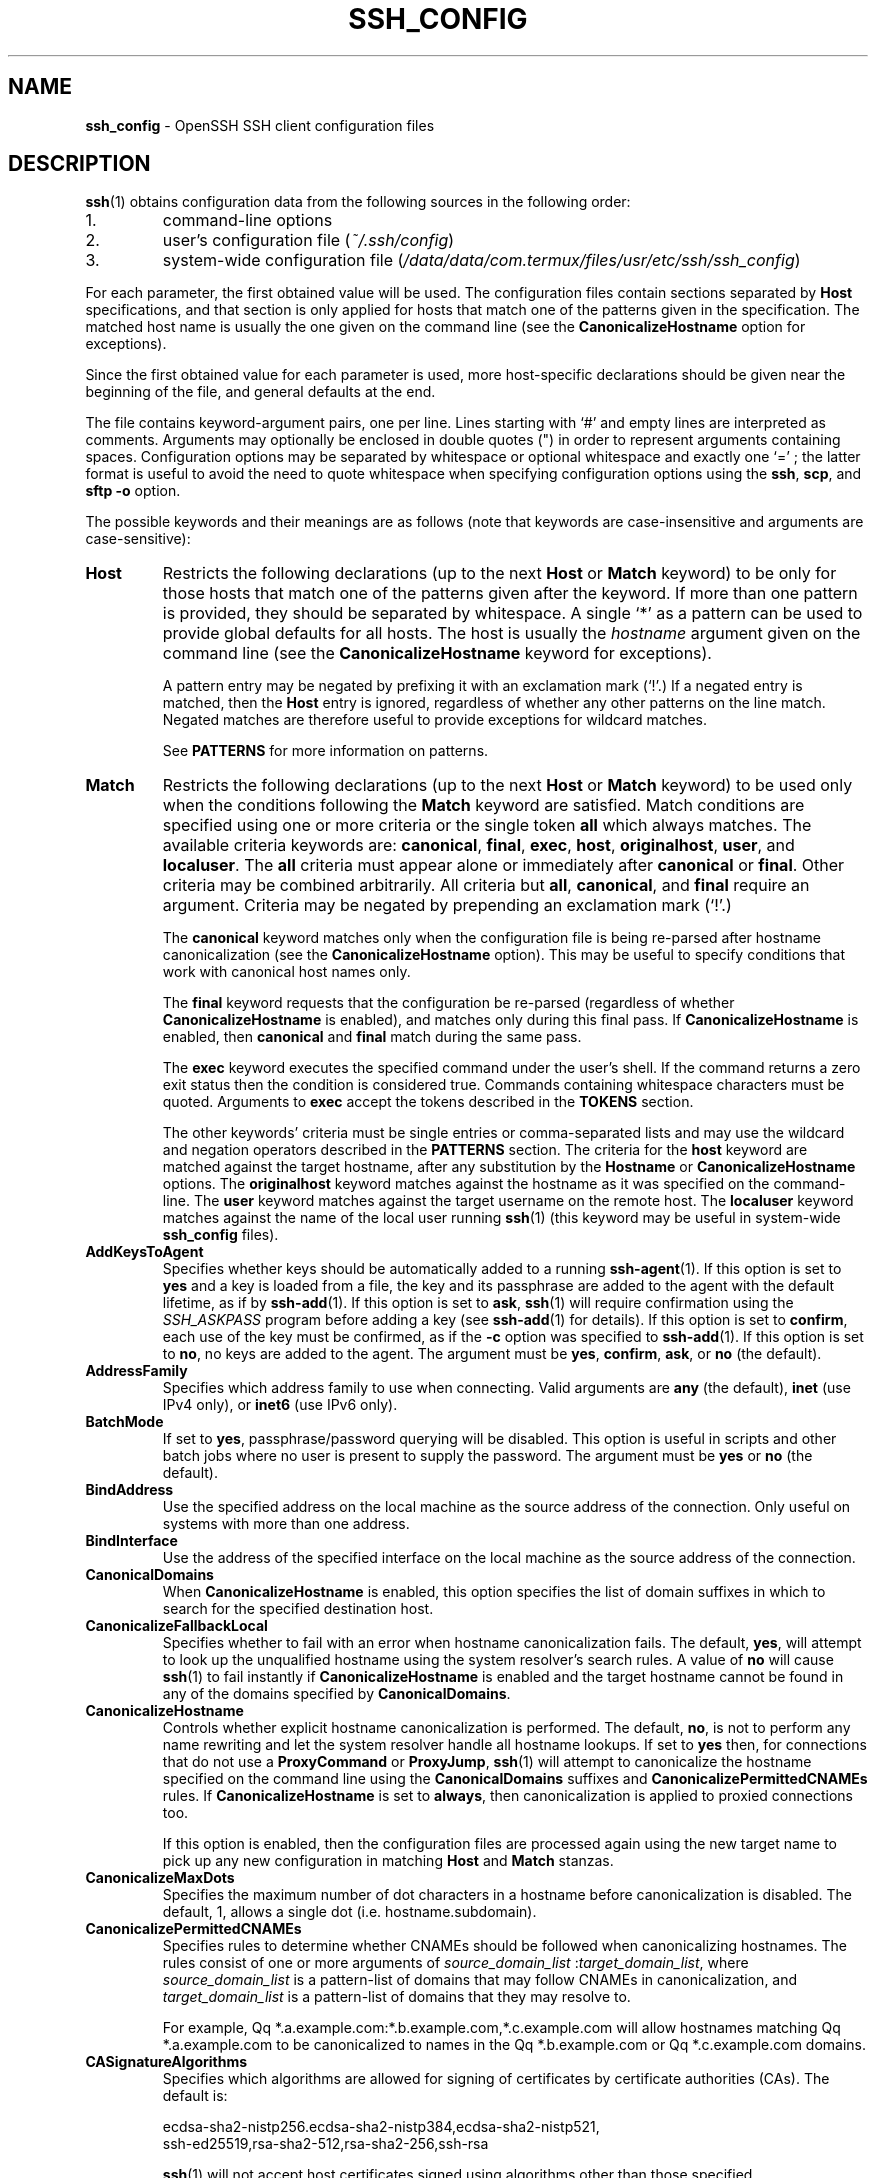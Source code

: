 .TH SSH_CONFIG 5 "March 1 2019 " ""
.SH NAME
\fBssh_config\fP
\- OpenSSH SSH client configuration files
.SH DESCRIPTION
\fBssh\fP(1)
obtains configuration data from the following sources in
the following order:

.IP 1.
command-line options
.IP 2.
user's configuration file
(\fI~/.ssh/config\fP)
.IP 3.
system-wide configuration file
(\fI/data/data/com.termux/files/usr/etc/ssh/ssh_config\fP)
.PP

For each parameter, the first obtained value
will be used.
The configuration files contain sections separated by
\fBHost\fP
specifications, and that section is only applied for hosts that
match one of the patterns given in the specification.
The matched host name is usually the one given on the command line
(see the
\fBCanonicalizeHostname\fP
option for exceptions).

Since the first obtained value for each parameter is used, more
host-specific declarations should be given near the beginning of the
file, and general defaults at the end.

The file contains keyword-argument pairs, one per line.
Lines starting with
`#'
and empty lines are interpreted as comments.
Arguments may optionally be enclosed in double quotes
(\&")
in order to represent arguments containing spaces.
Configuration options may be separated by whitespace or
optional whitespace and exactly one
`=' ;
the latter format is useful to avoid the need to quote whitespace
when specifying configuration options using the
\fBssh\fP,
\fBscp\fP,
and
\fBsftp\fP
\fB\-o\fP
option.

The possible
keywords and their meanings are as follows (note that
keywords are case-insensitive and arguments are case-sensitive):
.TP
\fBHost\fP
Restricts the following declarations (up to the next
\fBHost\fP
or
\fBMatch\fP
keyword) to be only for those hosts that match one of the patterns
given after the keyword.
If more than one pattern is provided, they should be separated by whitespace.
A single
`*'
as a pattern can be used to provide global
defaults for all hosts.
The host is usually the
\fIhostname\fP
argument given on the command line
(see the
\fBCanonicalizeHostname\fP
keyword for exceptions).

A pattern entry may be negated by prefixing it with an exclamation mark
(`!\&'.)
If a negated entry is matched, then the
\fBHost\fP
entry is ignored, regardless of whether any other patterns on the line
match.
Negated matches are therefore useful to provide exceptions for wildcard
matches.

See
.B PATTERNS
for more information on patterns.
.TP
\fBMatch\fP
Restricts the following declarations (up to the next
\fBHost\fP
or
\fBMatch\fP
keyword) to be used only when the conditions following the
\fBMatch\fP
keyword are satisfied.
Match conditions are specified using one or more criteria
or the single token
\fBall\fP
which always matches.
The available criteria keywords are:
\fBcanonical\fP,
\fBfinal\fP,
\fBexec\fP,
\fBhost\fP,
\fBoriginalhost\fP,
\fBuser\fP,
and
\fBlocaluser\fP.
The
\fBall\fP
criteria must appear alone or immediately after
\fBcanonical\fP
or
\fBfinal\fP.
Other criteria may be combined arbitrarily.
All criteria but
\fBall\fP,
\fBcanonical\fP,
and
\fBfinal\fP
require an argument.
Criteria may be negated by prepending an exclamation mark
(`!\&'.)

The
\fBcanonical\fP
keyword matches only when the configuration file is being re-parsed
after hostname canonicalization (see the
\fBCanonicalizeHostname\fP
option).
This may be useful to specify conditions that work with canonical host
names only.

The
\fBfinal\fP
keyword requests that the configuration be re-parsed (regardless of whether
\fBCanonicalizeHostname\fP
is enabled), and matches only during this final pass.
If
\fBCanonicalizeHostname\fP
is enabled, then
\fBcanonical\fP
and
\fBfinal\fP
match during the same pass.

The
\fBexec\fP
keyword executes the specified command under the user's shell.
If the command returns a zero exit status then the condition is considered true.
Commands containing whitespace characters must be quoted.
Arguments to
\fBexec\fP
accept the tokens described in the
.B TOKENS
section.

The other keywords' criteria must be single entries or comma-separated
lists and may use the wildcard and negation operators described in the
.B PATTERNS
section.
The criteria for the
\fBhost\fP
keyword are matched against the target hostname, after any substitution
by the
\fBHostname\fP
or
\fBCanonicalizeHostname\fP
options.
The
\fBoriginalhost\fP
keyword matches against the hostname as it was specified on the command-line.
The
\fBuser\fP
keyword matches against the target username on the remote host.
The
\fBlocaluser\fP
keyword matches against the name of the local user running
\fBssh\fP(1)
(this keyword may be useful in system-wide
\fBssh_config\fP
files).
.TP
\fBAddKeysToAgent\fP
Specifies whether keys should be automatically added to a running
\fBssh-agent\fP(1).
If this option is set to
\fByes\fP
and a key is loaded from a file, the key and its passphrase are added to
the agent with the default lifetime, as if by
\fBssh-add\fP(1).
If this option is set to
\fBask\fP,
\fBssh\fP(1)
will require confirmation using the
.IR SSH_ASKPASS
program before adding a key (see
\fBssh-add\fP(1)
for details).
If this option is set to
\fBconfirm\fP,
each use of the key must be confirmed, as if the
\fB\-c\fP
option was specified to
\fBssh-add\fP(1).
If this option is set to
\fBno\fP,
no keys are added to the agent.
The argument must be
\fByes\fP,
\fBconfirm\fP,
\fBask\fP,
or
\fBno\fP
(the default).
.TP
\fBAddressFamily\fP
Specifies which address family to use when connecting.
Valid arguments are
\fBany\fP
(the default),
\fBinet\fP
(use IPv4 only), or
\fBinet6\fP
(use IPv6 only).
.TP
\fBBatchMode\fP
If set to
\fByes\fP,
passphrase/password querying will be disabled.
This option is useful in scripts and other batch jobs where no user
is present to supply the password.
The argument must be
\fByes\fP
or
\fBno\fP
(the default).
.TP
\fBBindAddress\fP
Use the specified address on the local machine as the source address of
the connection.
Only useful on systems with more than one address.
.TP
\fBBindInterface\fP
Use the address of the specified interface on the local machine as the
source address of the connection.
.TP
\fBCanonicalDomains\fP
When
\fBCanonicalizeHostname\fP
is enabled, this option specifies the list of domain suffixes in which to
search for the specified destination host.
.TP
\fBCanonicalizeFallbackLocal\fP
Specifies whether to fail with an error when hostname canonicalization fails.
The default,
\fByes\fP,
will attempt to look up the unqualified hostname using the system resolver's
search rules.
A value of
\fBno\fP
will cause
\fBssh\fP(1)
to fail instantly if
\fBCanonicalizeHostname\fP
is enabled and the target hostname cannot be found in any of the domains
specified by
\fBCanonicalDomains\fP.
.TP
\fBCanonicalizeHostname\fP
Controls whether explicit hostname canonicalization is performed.
The default,
\fBno\fP,
is not to perform any name rewriting and let the system resolver handle all
hostname lookups.
If set to
\fByes\fP
then, for connections that do not use a
\fBProxyCommand\fP
or
\fBProxyJump\fP,
\fBssh\fP(1)
will attempt to canonicalize the hostname specified on the command line
using the
\fBCanonicalDomains\fP
suffixes and
\fBCanonicalizePermittedCNAMEs\fP
rules.
If
\fBCanonicalizeHostname\fP
is set to
\fBalways\fP,
then canonicalization is applied to proxied connections too.

If this option is enabled, then the configuration files are processed
again using the new target name to pick up any new configuration in matching
\fBHost\fP
and
\fBMatch\fP
stanzas.
.TP
\fBCanonicalizeMaxDots\fP
Specifies the maximum number of dot characters in a hostname before
canonicalization is disabled.
The default, 1,
allows a single dot (i.e. hostname.subdomain).
.TP
\fBCanonicalizePermittedCNAMEs\fP
Specifies rules to determine whether CNAMEs should be followed when
canonicalizing hostnames.
The rules consist of one or more arguments of
\fIsource_domain_list\fP :\fItarget_domain_list\fP,
where
\fIsource_domain_list\fP
is a pattern-list of domains that may follow CNAMEs in canonicalization,
and
\fItarget_domain_list\fP
is a pattern-list of domains that they may resolve to.

For example,
Qq *.a.example.com:*.b.example.com,*.c.example.com
will allow hostnames matching
Qq *.a.example.com
to be canonicalized to names in the
Qq *.b.example.com
or
Qq *.c.example.com
domains.
.TP
\fBCASignatureAlgorithms\fP
Specifies which algorithms are allowed for signing of certificates
by certificate authorities (CAs).
The default is:

ecdsa-sha2-nistp256.ecdsa-sha2-nistp384,ecdsa-sha2-nistp521,
.br
ssh-ed25519,rsa-sha2-512,rsa-sha2-256,ssh-rsa
.br

\fBssh\fP(1)
will not accept host certificates signed using algorithms other than those
specified.
.TP
\fBCertificateFile\fP
Specifies a file from which the user's certificate is read.
A corresponding private key must be provided separately in order
to use this certificate either
from an
\fBIdentityFile\fP
directive or
\fB\-i\fP
flag to
\fBssh\fP(1),
via
\fBssh-agent\fP(1),
or via a
\fBPKCS11Provider\fP.

Arguments to
\fBCertificateFile\fP
may use the tilde syntax to refer to a user's home directory
or the tokens described in the
.B TOKENS
section.

It is possible to have multiple certificate files specified in
configuration files; these certificates will be tried in sequence.
Multiple
\fBCertificateFile\fP
directives will add to the list of certificates used for
authentication.
.TP
\fBChallengeResponseAuthentication\fP
Specifies whether to use challenge-response authentication.
The argument to this keyword must be
\fByes\fP
(the default)
or
\fBno\fP.
.TP
\fBCheckHostIP\fP
If set to
\fByes\fP
(the default),
\fBssh\fP(1)
will additionally check the host IP address in the
\fIknown_hosts\fP
file.
This allows it to detect if a host key changed due to DNS spoofing
and will add addresses of destination hosts to
\fI~/.ssh/known_hosts\fP
in the process, regardless of the setting of
\fBStrictHostKeyChecking\fP.
If the option is set to
\fBno\fP,
the check will not be executed.
.TP
\fBCiphers\fP
Specifies the ciphers allowed and their order of preference.
Multiple ciphers must be comma-separated.
If the specified value begins with a
`+'
character, then the specified ciphers will be appended to the default set
instead of replacing them.
If the specified value begins with a
`-'
character, then the specified ciphers (including wildcards) will be removed
from the default set instead of replacing them.

The supported ciphers are:

3des-cbc
.br
aes128-cbc
.br
aes192-cbc
.br
aes256-cbc
.br
aes128-ctr
.br
aes192-ctr
.br
aes256-ctr
.br
aes128-gcm@openssh.com
.br
aes256-gcm@openssh.com
.br
chacha20-poly1305@openssh.com
.br

The default is:

chacha20-poly1305@openssh.com,
.br
aes128-ctr,aes192-ctr,aes256-ctr,
.br
aes128-gcm@openssh.com,aes256-gcm@openssh.com
.br

The list of available ciphers may also be obtained using
Qq ssh -Q cipher .
.TP
\fBClearAllForwardings\fP
Specifies that all local, remote, and dynamic port forwardings
specified in the configuration files or on the command line be
cleared.
This option is primarily useful when used from the
\fBssh\fP(1)
command line to clear port forwardings set in
configuration files, and is automatically set by
\fBscp\fP(1)
and
\fBsftp\fP(1).
The argument must be
\fByes\fP
or
\fBno\fP
(the default).
.TP
\fBCompression\fP
Specifies whether to use compression.
The argument must be
\fByes\fP
or
\fBno\fP
(the default).
.TP
\fBConnectionAttempts\fP
Specifies the number of tries (one per second) to make before exiting.
The argument must be an integer.
This may be useful in scripts if the connection sometimes fails.
The default is 1.
.TP
\fBConnectTimeout\fP
Specifies the timeout (in seconds) used when connecting to the
SSH server, instead of using the default system TCP timeout.
This value is used only when the target is down or really unreachable,
not when it refuses the connection.
.TP
\fBControlMaster\fP
Enables the sharing of multiple sessions over a single network connection.
When set to
\fByes\fP,
\fBssh\fP(1)
will listen for connections on a control socket specified using the
\fBControlPath\fP
argument.
Additional sessions can connect to this socket using the same
\fBControlPath\fP
with
\fBControlMaster\fP
set to
\fBno\fP
(the default).
These sessions will try to reuse the master instance's network connection
rather than initiating new ones, but will fall back to connecting normally
if the control socket does not exist, or is not listening.

Setting this to
\fBask\fP
will cause
\fBssh\fP(1)
to listen for control connections, but require confirmation using
\fBssh-askpass\fP(1).
If the
\fBControlPath\fP
cannot be opened,
\fBssh\fP(1)
will continue without connecting to a master instance.

X11 and
\fBssh-agent\fP(1)
forwarding is supported over these multiplexed connections, however the
display and agent forwarded will be the one belonging to the master
connection i.e. it is not possible to forward multiple displays or agents.

Two additional options allow for opportunistic multiplexing: try to use a
master connection but fall back to creating a new one if one does not already
exist.
These options are:
\fBauto\fP
and
\fBautoask\fP.
The latter requires confirmation like the
\fBask\fP
option.
.TP
\fBControlPath\fP
Specify the path to the control socket used for connection sharing as described
in the
\fBControlMaster\fP
section above or the string
\fBnone\fP
to disable connection sharing.
Arguments to
\fBControlPath\fP
may use the tilde syntax to refer to a user's home directory
or the tokens described in the
.B TOKENS
section.
It is recommended that any
\fBControlPath\fP
used for opportunistic connection sharing include
at least %h, %p, and %r (or alternatively %C) and be placed in a directory
that is not writable by other users.
This ensures that shared connections are uniquely identified.
.TP
\fBControlPersist\fP
When used in conjunction with
\fBControlMaster\fP,
specifies that the master connection should remain open
in the background (waiting for future client connections)
after the initial client connection has been closed.
If set to
\fBno\fP,
then the master connection will not be placed into the background,
and will close as soon as the initial client connection is closed.
If set to
\fByes\fP
or 0,
then the master connection will remain in the background indefinitely
(until killed or closed via a mechanism such as the
Qq ssh -O exit ) .
If set to a time in seconds, or a time in any of the formats documented in
\fBsshd_config\fP(5),
then the backgrounded master connection will automatically terminate
after it has remained idle (with no client connections) for the
specified time.
.TP
\fBDynamicForward\fP
Specifies that a TCP port on the local machine be forwarded
over the secure channel, and the application
protocol is then used to determine where to connect to from the
remote machine.

The argument must be
[\fIbind_address\fP:]\fIport\fP.
IPv6 addresses can be specified by enclosing addresses in square brackets.
By default, the local port is bound in accordance with the
\fBGatewayPorts\fP
setting.
However, an explicit
\fIbind_address\fP
may be used to bind the connection to a specific address.
The
\fIbind_address\fP
of
\fBlocalhost\fP
indicates that the listening port be bound for local use only, while an
empty address or
`*'
indicates that the port should be available from all interfaces.

Currently the SOCKS4 and SOCKS5 protocols are supported, and
\fBssh\fP(1)
will act as a SOCKS server.
Multiple forwardings may be specified, and
additional forwardings can be given on the command line.
Only the superuser can forward privileged ports.
.TP
\fBEnableSSHKeysign\fP
Setting this option to
\fByes\fP
in the global client configuration file
\fI/data/data/com.termux/files/usr/etc/ssh/ssh_config\fP
enables the use of the helper program
\fBssh-keysign\fP(8)
during
\fBHostbasedAuthentication\fP.
The argument must be
\fByes\fP
or
\fBno\fP
(the default).
This option should be placed in the non-hostspecific section.
See
\fBssh-keysign\fP(8)
for more information.
.TP
\fBEscapeChar\fP
Sets the escape character (default:
`~' ) .
The escape character can also
be set on the command line.
The argument should be a single character,
`^'
followed by a letter, or
\fBnone\fP
to disable the escape
character entirely (making the connection transparent for binary
data).
.TP
\fBExitOnForwardFailure\fP
Specifies whether
\fBssh\fP(1)
should terminate the connection if it cannot set up all requested
dynamic, tunnel, local, and remote port forwardings, (e.g.\&
if either end is unable to bind and listen on a specified port).
Note that
\fBExitOnForwardFailure\fP
does not apply to connections made over port forwardings and will not,
for example, cause
\fBssh\fP(1)
to exit if TCP connections to the ultimate forwarding destination fail.
The argument must be
\fByes\fP
or
\fBno\fP
(the default).
.TP
\fBFingerprintHash\fP
Specifies the hash algorithm used when displaying key fingerprints.
Valid options are:
\fBmd5\fP
and
\fBsha256\fP
(the default).
.TP
\fBForwardAgent\fP
Specifies whether the connection to the authentication agent (if any)
will be forwarded to the remote machine.
The argument must be
\fByes\fP
or
\fBno\fP
(the default).

Agent forwarding should be enabled with caution.
Users with the ability to bypass file permissions on the remote host
(for the agent's Unix-domain socket)
can access the local agent through the forwarded connection.
An attacker cannot obtain key material from the agent,
however they can perform operations on the keys that enable them to
authenticate using the identities loaded into the agent.
.TP
\fBForwardX11\fP
Specifies whether X11 connections will be automatically redirected
over the secure channel and
.IR DISPLAY
set.
The argument must be
\fByes\fP
or
\fBno\fP
(the default).

X11 forwarding should be enabled with caution.
Users with the ability to bypass file permissions on the remote host
(for the user's X11 authorization database)
can access the local X11 display through the forwarded connection.
An attacker may then be able to perform activities such as keystroke monitoring
if the
\fBForwardX11Trusted\fP
option is also enabled.
.TP
\fBForwardX11Timeout\fP
Specify a timeout for untrusted X11 forwarding
using the format described in the
.B TIME FORMATS
section of
\fBsshd_config\fP(5).
X11 connections received by
\fBssh\fP(1)
after this time will be refused.
Setting
\fBForwardX11Timeout\fP
to zero will disable the timeout and permit X11 forwarding for the life
of the connection.
The default is to disable untrusted X11 forwarding after twenty minutes has
elapsed.
.TP
\fBForwardX11Trusted\fP
If this option is set to
\fByes\fP,
remote X11 clients will have full access to the original X11 display.

If this option is set to
\fBno\fP
(the default),
remote X11 clients will be considered untrusted and prevented
from stealing or tampering with data belonging to trusted X11
clients.
Furthermore, the
\fBxauth\fP(1)
token used for the session will be set to expire after 20 minutes.
Remote clients will be refused access after this time.

See the X11 SECURITY extension specification for full details on
the restrictions imposed on untrusted clients.
.TP
\fBGatewayPorts\fP
Specifies whether remote hosts are allowed to connect to local
forwarded ports.
By default,
\fBssh\fP(1)
binds local port forwardings to the loopback address.
This prevents other remote hosts from connecting to forwarded ports.
\fBGatewayPorts\fP
can be used to specify that ssh
should bind local port forwardings to the wildcard address,
thus allowing remote hosts to connect to forwarded ports.
The argument must be
\fByes\fP
or
\fBno\fP
(the default).
.TP
\fBGlobalKnownHostsFile\fP
Specifies one or more files to use for the global
host key database, separated by whitespace.
The default is
\fI/data/data/com.termux/files/usr/etc/ssh/ssh_known_hosts\fP,
\fI/data/data/com.termux/files/usr/etc/ssh/ssh_known_hosts2\fP.
.TP
\fBGSSAPIAuthentication\fP
Specifies whether user authentication based on GSSAPI is allowed.
The default is
\fBno\fP.
.TP
\fBGSSAPIDelegateCredentials\fP
Forward (delegate) credentials to the server.
The default is
\fBno\fP.
.TP
\fBHashKnownHosts\fP
Indicates that
\fBssh\fP(1)
should hash host names and addresses when they are added to
\fI~/.ssh/known_hosts\fP.
These hashed names may be used normally by
\fBssh\fP(1)
and
\fBsshd\fP(8),
but they do not reveal identifying information should the file's contents
be disclosed.
The default is
\fBno\fP.
Note that existing names and addresses in known hosts files
will not be converted automatically,
but may be manually hashed using
\fBssh-keygen\fP(1).
.TP
\fBHostbasedAuthentication\fP
Specifies whether to try rhosts based authentication with public key
authentication.
The argument must be
\fByes\fP
or
\fBno\fP
(the default).
.TP
\fBHostbasedKeyTypes\fP
Specifies the key types that will be used for hostbased authentication
as a comma-separated list of patterns.
Alternately if the specified value begins with a
`+'
character, then the specified key types will be appended to the default set
instead of replacing them.
If the specified value begins with a
`-'
character, then the specified key types (including wildcards) will be removed
from the default set instead of replacing them.
The default for this option is:

ecdsa-sha2-nistp256-cert-v01@openssh.com,
.br
ecdsa-sha2-nistp384-cert-v01@openssh.com,
.br
ecdsa-sha2-nistp521-cert-v01@openssh.com,
.br
ssh-ed25519-cert-v01@openssh.com,
.br
rsa-sha2-512-cert-v01@openssh.com,rsa-sha2-256-cert-v01@openssh.com,
.br
ssh-rsa-cert-v01@openssh.com,
.br
ecdsa-sha2-nistp256,ecdsa-sha2-nistp384,ecdsa-sha2-nistp521,
.br
ssh-ed25519,rsa-sha2-512,rsa-sha2-256,ssh-rsa
.br

The
\fB\-Q\fP
option of
\fBssh\fP(1)
may be used to list supported key types.
.TP
\fBHostKeyAlgorithms\fP
Specifies the host key algorithms
that the client wants to use in order of preference.
Alternately if the specified value begins with a
`+'
character, then the specified key types will be appended to the default set
instead of replacing them.
If the specified value begins with a
`-'
character, then the specified key types (including wildcards) will be removed
from the default set instead of replacing them.
The default for this option is:

ecdsa-sha2-nistp256-cert-v01@openssh.com,
.br
ecdsa-sha2-nistp384-cert-v01@openssh.com,
.br
ecdsa-sha2-nistp521-cert-v01@openssh.com,
.br
ssh-ed25519-cert-v01@openssh.com,
.br
rsa-sha2-512-cert-v01@openssh.com,rsa-sha2-256-cert-v01@openssh.com,
.br
ssh-rsa-cert-v01@openssh.com,
.br
ecdsa-sha2-nistp256,ecdsa-sha2-nistp384,ecdsa-sha2-nistp521,
.br
ssh-ed25519,rsa-sha2-512,rsa-sha2-256,ssh-rsa
.br

If hostkeys are known for the destination host then this default is modified
to prefer their algorithms.

The list of available key types may also be obtained using
Qq ssh -Q key .
.TP
\fBHostKeyAlias\fP
Specifies an alias that should be used instead of the
real host name when looking up or saving the host key
in the host key database files and when validating host certificates.
This option is useful for tunneling SSH connections
or for multiple servers running on a single host.
.TP
\fBHostName\fP
Specifies the real host name to log into.
This can be used to specify nicknames or abbreviations for hosts.
Arguments to
\fBHostName\fP
accept the tokens described in the
.B TOKENS
section.
Numeric IP addresses are also permitted (both on the command line and in
\fBHostName\fP
specifications).
The default is the name given on the command line.
.TP
\fBIdentitiesOnly\fP
Specifies that
\fBssh\fP(1)
should only use the authentication identity and certificate files explicitly
configured in the
\fBssh_config\fP
files
or passed on the
\fBssh\fP(1)
command-line,
even if
\fBssh-agent\fP(1)
or a
\fBPKCS11Provider\fP
offers more identities.
The argument to this keyword must be
\fByes\fP
or
\fBno\fP
(the default).
This option is intended for situations where ssh-agent
offers many different identities.
.TP
\fBIdentityAgent\fP
Specifies the
UNIX-domain
socket used to communicate with the authentication agent.

This option overrides the
.IR SSH_AUTH_SOCK
environment variable and can be used to select a specific agent.
Setting the socket name to
\fBnone\fP
disables the use of an authentication agent.
If the string
Qq SSH_AUTH_SOCK
is specified, the location of the socket will be read from the
.IR SSH_AUTH_SOCK
environment variable.
Otherwise if the specified value begins with a
`$'
character, then it will be treated as an environment variable containing
the location of the socket.

Arguments to
\fBIdentityAgent\fP
may use the tilde syntax to refer to a user's home directory
or the tokens described in the
.B TOKENS
section.
.TP
\fBIdentityFile\fP
Specifies a file from which the user's DSA, ECDSA, Ed25519 or RSA authentication
identity is read.
The default is
\fI~/.ssh/id_dsa\fP,
\fI~/.ssh/id_ecdsa\fP,
\fI~/.ssh/id_ed25519\fP
and
\fI~/.ssh/id_rsa\fP.
Additionally, any identities represented by the authentication agent
will be used for authentication unless
\fBIdentitiesOnly\fP
is set.
If no certificates have been explicitly specified by
\fBCertificateFile\fP,
\fBssh\fP(1)
will try to load certificate information from the filename obtained by
appending
\fI-cert.pub\fP
to the path of a specified
\fBIdentityFile\fP.

Arguments to
\fBIdentityFile\fP
may use the tilde syntax to refer to a user's home directory
or the tokens described in the
.B TOKENS
section.

It is possible to have
multiple identity files specified in configuration files; all these
identities will be tried in sequence.
Multiple
\fBIdentityFile\fP
directives will add to the list of identities tried (this behaviour
differs from that of other configuration directives).

\fBIdentityFile\fP
may be used in conjunction with
\fBIdentitiesOnly\fP
to select which identities in an agent are offered during authentication.
\fBIdentityFile\fP
may also be used in conjunction with
\fBCertificateFile\fP
in order to provide any certificate also needed for authentication with
the identity.
.TP
\fBIgnoreUnknown\fP
Specifies a pattern-list of unknown options to be ignored if they are
encountered in configuration parsing.
This may be used to suppress errors if
\fBssh_config\fP
contains options that are unrecognised by
\fBssh\fP(1).
It is recommended that
\fBIgnoreUnknown\fP
be listed early in the configuration file as it will not be applied
to unknown options that appear before it.
.TP
\fBInclude\fP
Include the specified configuration file(s).
Multiple pathnames may be specified and each pathname may contain
\fBglob\fP(7)
wildcards and, for user configurations, shell-like
`~'
references to user home directories.
Files without absolute paths are assumed to be in
\fI~/.ssh\fP
if included in a user configuration file or
\fI/etc/ssh\fP
if included from the system configuration file.
\fBInclude\fP
directive may appear inside a
\fBMatch\fP
or
\fBHost\fP
block
to perform conditional inclusion.
.TP
\fBIPQoS\fP
Specifies the IPv4 type-of-service or DSCP class for connections.
Accepted values are
\fBaf11\fP,
\fBaf12\fP,
\fBaf13\fP,
\fBaf21\fP,
\fBaf22\fP,
\fBaf23\fP,
\fBaf31\fP,
\fBaf32\fP,
\fBaf33\fP,
\fBaf41\fP,
\fBaf42\fP,
\fBaf43\fP,
\fBcs0\fP,
\fBcs1\fP,
\fBcs2\fP,
\fBcs3\fP,
\fBcs4\fP,
\fBcs5\fP,
\fBcs6\fP,
\fBcs7\fP,
\fBef\fP,
\fBlowdelay\fP,
\fBthroughput\fP,
\fBreliability\fP,
a numeric value, or
\fBnone\fP
to use the operating system default.
This option may take one or two arguments, separated by whitespace.
If one argument is specified, it is used as the packet class unconditionally.
If two values are specified, the first is automatically selected for
interactive sessions and the second for non-interactive sessions.
The default is
\fBaf21\fP
(Low-Latency Data)
for interactive sessions and
\fBcs1\fP
(Lower Effort)
for non-interactive sessions.
.TP
\fBKbdInteractiveAuthentication\fP
Specifies whether to use keyboard-interactive authentication.
The argument to this keyword must be
\fByes\fP
(the default)
or
\fBno\fP.
.TP
\fBKbdInteractiveDevices\fP
Specifies the list of methods to use in keyboard-interactive authentication.
Multiple method names must be comma-separated.
The default is to use the server specified list.
The methods available vary depending on what the server supports.
For an OpenSSH server,
it may be zero or more of:
\fBbsdauth\fP
and
\fBpam\fP.
.TP
\fBKexAlgorithms\fP
Specifies the available KEX (Key Exchange) algorithms.
Multiple algorithms must be comma-separated.
Alternately if the specified value begins with a
`+'
character, then the specified methods will be appended to the default set
instead of replacing them.
If the specified value begins with a
`-'
character, then the specified methods (including wildcards) will be removed
from the default set instead of replacing them.
The default is:

curve25519-sha256,curve25519-sha256@libssh.org,
.br
ecdh-sha2-nistp256,ecdh-sha2-nistp384,ecdh-sha2-nistp521,
.br
diffie-hellman-group-exchange-sha256,
.br
diffie-hellman-group16-sha512,
.br
diffie-hellman-group18-sha512,
.br
diffie-hellman-group14-sha256,
.br
diffie-hellman-group14-sha1
.br

The list of available key exchange algorithms may also be obtained using
Qq ssh -Q kex .
.TP
\fBLocalCommand\fP
Specifies a command to execute on the local machine after successfully
connecting to the server.
The command string extends to the end of the line, and is executed with
the user's shell.
Arguments to
\fBLocalCommand\fP
accept the tokens described in the
.B TOKENS
section.

The command is run synchronously and does not have access to the
session of the
\fBssh\fP(1)
that spawned it.
It should not be used for interactive commands.

This directive is ignored unless
\fBPermitLocalCommand\fP
has been enabled.
.TP
\fBLocalForward\fP
Specifies that a TCP port on the local machine be forwarded over
the secure channel to the specified host and port from the remote machine.
The first argument must be
[\fIbind_address\fP:]\fIport\fP
and the second argument must be
\fIhost\fP :\fIhostport\fP.
IPv6 addresses can be specified by enclosing addresses in square brackets.
Multiple forwardings may be specified, and additional forwardings can be
given on the command line.
Only the superuser can forward privileged ports.
By default, the local port is bound in accordance with the
\fBGatewayPorts\fP
setting.
However, an explicit
\fIbind_address\fP
may be used to bind the connection to a specific address.
The
\fIbind_address\fP
of
\fBlocalhost\fP
indicates that the listening port be bound for local use only, while an
empty address or
`*'
indicates that the port should be available from all interfaces.
.TP
\fBLogLevel\fP
Gives the verbosity level that is used when logging messages from
\fBssh\fP(1).
The possible values are:
QUIET, FATAL, ERROR, INFO, VERBOSE, DEBUG, DEBUG1, DEBUG2, and DEBUG3.
The default is INFO.
DEBUG and DEBUG1 are equivalent.
DEBUG2 and DEBUG3 each specify higher levels of verbose output.
.TP
\fBMACs\fP
Specifies the MAC (message authentication code) algorithms
in order of preference.
The MAC algorithm is used for data integrity protection.
Multiple algorithms must be comma-separated.
If the specified value begins with a
`+'
character, then the specified algorithms will be appended to the default set
instead of replacing them.
If the specified value begins with a
`-'
character, then the specified algorithms (including wildcards) will be removed
from the default set instead of replacing them.

The algorithms that contain
Qq -etm
calculate the MAC after encryption (encrypt-then-mac).
These are considered safer and their use recommended.

The default is:

umac-64-etm@openssh.com,umac-128-etm@openssh.com,
.br
hmac-sha2-256-etm@openssh.com,hmac-sha2-512-etm@openssh.com,
.br
hmac-sha1-etm@openssh.com,
.br
umac-64@openssh.com,umac-128@openssh.com,
.br
hmac-sha2-256,hmac-sha2-512,hmac-sha1
.br

The list of available MAC algorithms may also be obtained using
Qq ssh -Q mac .
.TP
\fBNoHostAuthenticationForLocalhost\fP
Disable host authentication for localhost (loopback addresses).
The argument to this keyword must be
\fByes\fP
or
\fBno\fP
(the default).
.TP
\fBNumberOfPasswordPrompts\fP
Specifies the number of password prompts before giving up.
The argument to this keyword must be an integer.
The default is 3.
.TP
\fBPasswordAuthentication\fP
Specifies whether to use password authentication.
The argument to this keyword must be
\fByes\fP
(the default)
or
\fBno\fP.
.TP
\fBPermitLocalCommand\fP
Allow local command execution via the
\fBLocalCommand\fP
option or using the
\fB!\& Ns \fIcommand\fP\fP
escape sequence in
\fBssh\fP(1).
The argument must be
\fByes\fP
or
\fBno\fP
(the default).
.TP
\fBPKCS11Provider\fP
Specifies which PKCS#11 provider to use or
\fBnone\fP
to indicate that no provider should be used (the default).
The argument to this keyword is a path to the PKCS#11 shared library
\fBssh\fP(1)
should use to communicate with a PKCS#11 token providing keys for user
authentication.
.TP
\fBPort\fP
Specifies the port number to connect on the remote host.
The default is 22.
.TP
\fBPreferredAuthentications\fP
Specifies the order in which the client should try authentication methods.
This allows a client to prefer one method (e.g.\&
\fBkeyboard-interactive\fP)
over another method (e.g.\&
\fBpassword\fP).
The default is:

gssapi-with-mic,hostbased,publickey,
.br
keyboard-interactive,password
.br
.TP
\fBProxyCommand\fP
Specifies the command to use to connect to the server.
The command
string extends to the end of the line, and is executed
using the user's shell
`exec'
directive to avoid a lingering shell process.

Arguments to
\fBProxyCommand\fP
accept the tokens described in the
.B TOKENS
section.
The command can be basically anything,
and should read from its standard input and write to its standard output.
It should eventually connect an
\fBsshd\fP(8)
server running on some machine, or execute
\fBsshd -i\fP
somewhere.
Host key management will be done using the
HostName of the host being connected (defaulting to the name typed by
the user).
Setting the command to
\fBnone\fP
disables this option entirely.
Note that
\fBCheckHostIP\fP
is not available for connects with a proxy command.

This directive is useful in conjunction with
\fBnc\fP(1)
and its proxy support.
For example, the following directive would connect via an HTTP proxy at
192.0.2.0:

ProxyCommand /usr/bin/nc -X connect -x 192.0.2.0:8080 %h %p
.br
.TP
\fBProxyJump\fP
Specifies one or more jump proxies as either
or an ssh URI
 [\fIuser\fP@] \fIhost\fP [:\fIport\fP] 
Multiple proxies may be separated by comma characters and will be visited
sequentially.
Setting this option will cause
\fBssh\fP(1)
to connect to the target host by first making a
\fBssh\fP(1)
connection to the specified
\fBProxyJump\fP
host and then establishing a
TCP forwarding to the ultimate target from there.

Note that this option will compete with the
\fBProxyCommand\fP
option - whichever is specified first will prevent later instances of the
other from taking effect.

Note also that the configuration for the destination host (either supplied
via the command-line or the configuration file) is not generally applied
to jump hosts.
\fI~/.ssh/config\fP
should be used if specific configuration is required for jump hosts.
.TP
\fBProxyUseFdpass\fP
Specifies that
\fBProxyCommand\fP
will pass a connected file descriptor back to
\fBssh\fP(1)
instead of continuing to execute and pass data.
The default is
\fBno\fP.
.TP
\fBPubkeyAcceptedKeyTypes\fP
Specifies the key types that will be used for public key authentication
as a comma-separated list of patterns.
Alternately if the specified value begins with a
`+'
character, then the key types after it will be appended to the default
instead of replacing it.
If the specified value begins with a
`-'
character, then the specified key types (including wildcards) will be removed
from the default set instead of replacing them.
The default for this option is:

ecdsa-sha2-nistp256-cert-v01@openssh.com,
.br
ecdsa-sha2-nistp384-cert-v01@openssh.com,
.br
ecdsa-sha2-nistp521-cert-v01@openssh.com,
.br
ssh-ed25519-cert-v01@openssh.com,
.br
rsa-sha2-512-cert-v01@openssh.com,rsa-sha2-256-cert-v01@openssh.com,
.br
ssh-rsa-cert-v01@openssh.com,
.br
ecdsa-sha2-nistp256,ecdsa-sha2-nistp384,ecdsa-sha2-nistp521,
.br
ssh-ed25519,rsa-sha2-512,rsa-sha2-256,ssh-rsa
.br

The list of available key types may also be obtained using
Qq ssh -Q key .
.TP
\fBPubkeyAuthentication\fP
Specifies whether to try public key authentication.
The argument to this keyword must be
\fByes\fP
(the default)
or
\fBno\fP.
.TP
\fBRekeyLimit\fP
Specifies the maximum amount of data that may be transmitted before the
session key is renegotiated, optionally followed a maximum amount of
time that may pass before the session key is renegotiated.
The first argument is specified in bytes and may have a suffix of
`K',
`M',
or
`G'
to indicate Kilobytes, Megabytes, or Gigabytes, respectively.
The default is between
`1G'
and
`4G',
depending on the cipher.
The optional second value is specified in seconds and may use any of the
units documented in the
.B TIME FORMATS
section of
\fBsshd_config\fP(5).
The default value for
\fBRekeyLimit\fP
is
\fBdefault\fP none ,
which means that rekeying is performed after the cipher's default amount
of data has been sent or received and no time based rekeying is done.
.TP
\fBRemoteCommand\fP
Specifies a command to execute on the remote machine after successfully
connecting to the server.
The command string extends to the end of the line, and is executed with
the user's shell.
Arguments to
\fBRemoteCommand\fP
accept the tokens described in the
.B TOKENS
section.
.TP
\fBRemoteForward\fP
Specifies that a TCP port on the remote machine be forwarded over
the secure channel.
The remote port may either be forwarded to a specified host and port
from the local machine, or may act as a SOCKS 4/5 proxy that allows a remote
client to connect to arbitrary destinations from the local machine.
The first argument must be
[\fIbind_address\fP:]\fIport\fP
If forwarding to a specific destination then the second argument must be
\fIhost\fP :\fIhostport\fP,
otherwise if no destination argument is specified then the remote forwarding
will be established as a SOCKS proxy.

IPv6 addresses can be specified by enclosing addresses in square brackets.
Multiple forwardings may be specified, and additional
forwardings can be given on the command line.
Privileged ports can be forwarded only when
logging in as root on the remote machine.

If the
\fIport\fP
argument is 0,
the listen port will be dynamically allocated on the server and reported
to the client at run time.

If the
\fIbind_address\fP
is not specified, the default is to only bind to loopback addresses.
If the
\fIbind_address\fP
is
`*'
or an empty string, then the forwarding is requested to listen on all
interfaces.
Specifying a remote
\fIbind_address\fP
will only succeed if the server's
\fBGatewayPorts\fP
option is enabled (see
\fBsshd_config\fP(5)) .
.TP
\fBRequestTTY\fP
Specifies whether to request a pseudo-tty for the session.
The argument may be one of:
\fBno\fP
(never request a TTY),
\fByes\fP
(always request a TTY when standard input is a TTY),
\fBforce\fP
(always request a TTY) or
\fBauto\fP
(request a TTY when opening a login session).
This option mirrors the
\fB\-t\fP
and
\fB\-T\fP
flags for
\fBssh\fP(1).
.TP
\fBRevokedHostKeys\fP
Specifies revoked host public keys.
Keys listed in this file will be refused for host authentication.
Note that if this file does not exist or is not readable,
then host authentication will be refused for all hosts.
Keys may be specified as a text file, listing one public key per line, or as
an OpenSSH Key Revocation List (KRL) as generated by
\fBssh-keygen\fP(1).
For more information on KRLs, see the KEY REVOCATION LISTS section in
\fBssh-keygen\fP(1).
.TP
\fBSendEnv\fP
Specifies what variables from the local
\fBenviron\fP(7)
should be sent to the server.
The server must also support it, and the server must be configured to
accept these environment variables.
Note that the
.IR TERM
environment variable is always sent whenever a
pseudo-terminal is requested as it is required by the protocol.
Refer to
\fBAcceptEnv\fP
in
\fBsshd_config\fP(5)
for how to configure the server.
Variables are specified by name, which may contain wildcard characters.
Multiple environment variables may be separated by whitespace or spread
across multiple
\fBSendEnv\fP
directives.

See
.B PATTERNS
for more information on patterns.

It is possible to clear previously set
\fBSendEnv\fP
variable names by prefixing patterns with
\fI-\fP.
The default is not to send any environment variables.
.TP
\fBServerAliveCountMax\fP
Sets the number of server alive messages (see below) which may be
sent without
\fBssh\fP(1)
receiving any messages back from the server.
If this threshold is reached while server alive messages are being sent,
ssh will disconnect from the server, terminating the session.
It is important to note that the use of server alive messages is very
different from
\fBTCPKeepAlive\fP
(below).
The server alive messages are sent through the encrypted channel
and therefore will not be spoofable.
The TCP keepalive option enabled by
\fBTCPKeepAlive\fP
is spoofable.
The server alive mechanism is valuable when the client or
server depend on knowing when a connection has become inactive.

The default value is 3.
If, for example,
\fBServerAliveInterval\fP
(see below) is set to 15 and
\fBServerAliveCountMax\fP
is left at the default, if the server becomes unresponsive,
ssh will disconnect after approximately 45 seconds.
.TP
\fBServerAliveInterval\fP
Sets a timeout interval in seconds after which if no data has been received
from the server,
\fBssh\fP(1)
will send a message through the encrypted
channel to request a response from the server.
The default
is 0, indicating that these messages will not be sent to the server.
.TP
\fBSetEnv\fP
Directly specify one or more environment variables and their contents to
be sent to the server.
Similarly to
\fBSendEnv\fP,
the server must be prepared to accept the environment variable.
.TP
\fBStreamLocalBindMask\fP
Sets the octal file creation mode mask
(umask)
used when creating a Unix-domain socket file for local or remote
port forwarding.
This option is only used for port forwarding to a Unix-domain socket file.

The default value is 0177, which creates a Unix-domain socket file that is
readable and writable only by the owner.
Note that not all operating systems honor the file mode on Unix-domain
socket files.
.TP
\fBStreamLocalBindUnlink\fP
Specifies whether to remove an existing Unix-domain socket file for local
or remote port forwarding before creating a new one.
If the socket file already exists and
\fBStreamLocalBindUnlink\fP
is not enabled,
\fBssh\fP
will be unable to forward the port to the Unix-domain socket file.
This option is only used for port forwarding to a Unix-domain socket file.

The argument must be
\fByes\fP
or
\fBno\fP
(the default).
.TP
\fBStrictHostKeyChecking\fP
If this flag is set to
\fByes\fP,
\fBssh\fP(1)
will never automatically add host keys to the
\fI~/.ssh/known_hosts\fP
file, and refuses to connect to hosts whose host key has changed.
This provides maximum protection against man-in-the-middle (MITM) attacks,
though it can be annoying when the
\fI/data/data/com.termux/files/usr/etc/ssh/ssh_known_hosts\fP
file is poorly maintained or when connections to new hosts are
frequently made.
This option forces the user to manually
add all new hosts.

If this flag is set to
``accept-new''
then ssh will automatically add new host keys to the user
known hosts files, but will not permit connections to hosts with
changed host keys.
If this flag is set to
``no''
or
``off'',
ssh will automatically add new host keys to the user known hosts files
and allow connections to hosts with changed hostkeys to proceed,
subject to some restrictions.
If this flag is set to
\fBask\fP
(the default),
new host keys
will be added to the user known host files only after the user
has confirmed that is what they really want to do, and
ssh will refuse to connect to hosts whose host key has changed.
The host keys of
known hosts will be verified automatically in all cases.
.TP
\fBSyslogFacility\fP
Gives the facility code that is used when logging messages from
\fBssh\fP(1).
The possible values are: DAEMON, USER, AUTH, LOCAL0, LOCAL1, LOCAL2,
LOCAL3, LOCAL4, LOCAL5, LOCAL6, LOCAL7.
The default is USER.
.TP
\fBTCPKeepAlive\fP
Specifies whether the system should send TCP keepalive messages to the
other side.
If they are sent, death of the connection or crash of one
of the machines will be properly noticed.
However, this means that
connections will die if the route is down temporarily, and some people
find it annoying.

The default is
\fByes\fP
(to send TCP keepalive messages), and the client will notice
if the network goes down or the remote host dies.
This is important in scripts, and many users want it too.

To disable TCP keepalive messages, the value should be set to
\fBno\fP.
See also
\fBServerAliveInterval\fP
for protocol-level keepalives.
.TP
\fBTunnel\fP
Request
\fBtun\fP(4)
device forwarding between the client and the server.
The argument must be
\fByes\fP,
\fBpoint-to-point\fP
(layer 3),
\fBethernet\fP
(layer 2),
or
\fBno\fP
(the default).
Specifying
\fByes\fP
requests the default tunnel mode, which is
\fBpoint-to-point\fP.
.TP
\fBTunnelDevice\fP
Specifies the
\fBtun\fP(4)
devices to open on the client
(\fIlocal_tun\fP)
and the server
(\fIremote_tun\fP.)

The argument must be
\fIlocal_tun\fP[:\fIremote_tun\fP.]
The devices may be specified by numerical ID or the keyword
\fBany\fP,
which uses the next available tunnel device.
If
\fIremote_tun\fP
is not specified, it defaults to
\fBany\fP.
The default is
\fBany:any\fP.
.TP
\fBUpdateHostKeys\fP
Specifies whether
\fBssh\fP(1)
should accept notifications of additional hostkeys from the server sent
after authentication has completed and add them to
\fBUserKnownHostsFile\fP.
The argument must be
\fByes\fP,
\fBno\fP
(the default) or
\fBask\fP.
Enabling this option allows learning alternate hostkeys for a server
and supports graceful key rotation by allowing a server to send replacement
public keys before old ones are removed.
Additional hostkeys are only accepted if the key used to authenticate the
host was already trusted or explicitly accepted by the user.
If
\fBUpdateHostKeys\fP
is set to
\fBask\fP,
then the user is asked to confirm the modifications to the known_hosts file.
Confirmation is currently incompatible with
\fBControlPersist\fP,
and will be disabled if it is enabled.

Presently, only
\fBsshd\fP(8)
from OpenSSH 6.8 and greater support the
Qq hostkeys@openssh.com
protocol extension used to inform the client of all the server's hostkeys.
.TP
\fBUser\fP
Specifies the user to log in as.
This can be useful when a different user name is used on different machines.
This saves the trouble of
having to remember to give the user name on the command line.
.TP
\fBUserKnownHostsFile\fP
Specifies one or more files to use for the user
host key database, separated by whitespace.
The default is
\fI~/.ssh/known_hosts\fP,
\fI~/.ssh/known_hosts2\fP.
.TP
\fBVerifyHostKeyDNS\fP
Specifies whether to verify the remote key using DNS and SSHFP resource
records.
If this option is set to
\fByes\fP,
the client will implicitly trust keys that match a secure fingerprint
from DNS.
Insecure fingerprints will be handled as if this option was set to
\fBask\fP.
If this option is set to
\fBask\fP,
information on fingerprint match will be displayed, but the user will still
need to confirm new host keys according to the
\fBStrictHostKeyChecking\fP
option.
The default is
\fBno\fP.

See also
.B VERIFYING HOST KEYS
in
\fBssh\fP(1).
.TP
\fBVisualHostKey\fP
If this flag is set to
\fByes\fP,
an ASCII art representation of the remote host key fingerprint is
printed in addition to the fingerprint string at login and
for unknown host keys.
If this flag is set to
\fBno\fP
(the default),
no fingerprint strings are printed at login and
only the fingerprint string will be printed for unknown host keys.
.TP
\fBXAuthLocation\fP
Specifies the full pathname of the
\fBxauth\fP(1)
program.
The default is
\fI/data/data/com.termux/files/usr/bin/xauth\fP.
.PP
.SH PATTERNS
A
.IR pattern
consists of zero or more non-whitespace characters,
`*'
(a wildcard that matches zero or more characters),
or
`?\&'
(a wildcard that matches exactly one character).
For example, to specify a set of declarations for any host in the
Qq .co.uk
set of domains,
the following pattern could be used:

Dl Host *.co.uk

The following pattern
would match any host in the 192.168.0.[0-9] network range:

Dl Host 192.168.0.?

A
.IR pattern-list
is a comma-separated list of patterns.
Patterns within pattern-lists may be negated
by preceding them with an exclamation mark
(`!\&'.)
For example,
to allow a key to be used from anywhere within an organization
except from the
Qq dialup
pool,
the following entry (in authorized_keys) could be used:

Dl from=\&"!*.dialup.example.com,*.example.com\&"

Note that a negated match will never produce a positive result by itself.
For example, attempting to match
Qq host3
against the following pattern-list will fail:

Dl from=\&"!host1,!host2\&"

The solution here is to include a term that will yield a positive match,
such as a wildcard:

Dl from=\&"!host1,!host2,*\&"
.SH TOKENS
Arguments to some keywords can make use of tokens,
which are expanded at runtime:

.TP
%%
A literal
`%'.
.TP
\&%C
Hash of %l%h%p%r.
.TP
%d
Local user's home directory.
.TP
%h
The remote hostname.
.TP
%i
The local user ID.
.TP
%L
The local hostname.
.TP
%l
The local hostname, including the domain name.
.TP
%n
The original remote hostname, as given on the command line.
.TP
%p
The remote port.
.TP
%r
The remote username.
.TP
\&%T
The local
\fBtun\fP(4)
or
\fBtap\fP(4)
network interface assigned if
tunnel forwarding was requested, or
Qq NONE
otherwise.
.TP
%u
The local username.
.PP

\fBMatch\fP exec
accepts the tokens %%, %h, %i, %L, %l, %n, %p, %r, and %u.

\fBCertificateFile\fP
accepts the tokens %%, %d, %h, %i, %l, %r, and %u.

\fBControlPath\fP
accepts the tokens %%, %C, %h, %i, %L, %l, %n, %p, %r, and %u.

\fBHostName\fP
accepts the tokens %% and %h.

\fBIdentityAgent\fP
and
\fBIdentityFile\fP
accept the tokens %%, %d, %h, %i, %l, %r, and %u.

\fBLocalCommand\fP
accepts the tokens %%, %C, %d, %h, %i, %l, %n, %p, %r, %T, and %u.

\fBProxyCommand\fP
accepts the tokens %%, %h, %p, and %r.

\fBRemoteCommand\fP
accepts the tokens %%, %C, %d, %h, %i, %l, %n, %p, %r, and %u.
.SH FILES
.TP
.B ~/.ssh/config
This is the per-user configuration file.
The format of this file is described above.
This file is used by the SSH client.
Because of the potential for abuse, this file must have strict permissions:
read/write for the user, and not writable by others.
.TP
.B /data/data/com.termux/files/usr/etc/ssh/ssh_config
Systemwide configuration file.
This file provides defaults for those
values that are not specified in the user's configuration file, and
for those users who do not have a configuration file.
This file must be world-readable.
.PP
.SH SEE ALSO
\fBssh\fP(1)
.SH AUTHORS

-nosplit
OpenSSH is a derivative of the original and free
ssh 1.2.12 release by

Tatu Ylonen .

Aaron Campbell , Bob Beck , Markus Friedl ,

Niels Provos , Theo de Raadt
and

Dug Song
removed many bugs, re-added newer features and
created OpenSSH.

Markus Friedl
contributed the support for SSH protocol versions 1.5 and 2.0.

